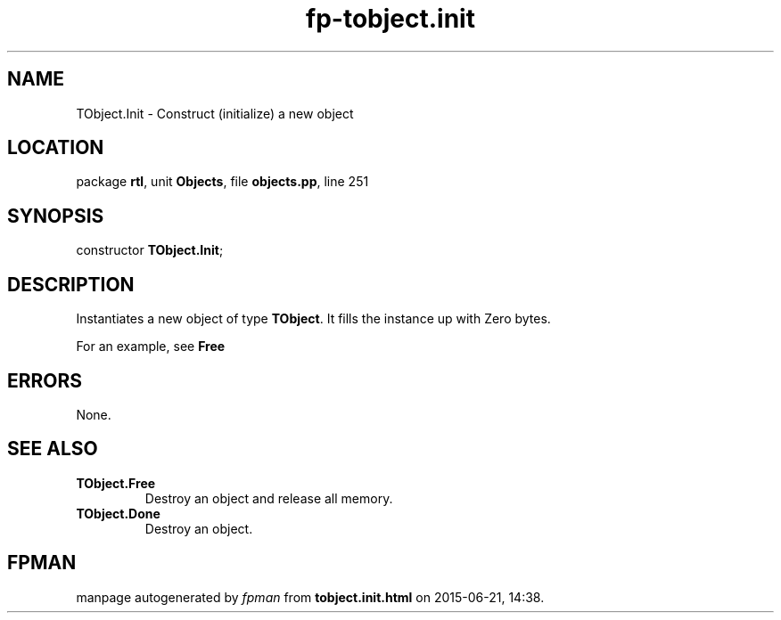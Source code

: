 .\" file autogenerated by fpman
.TH "fp-tobject.init" 3 "2014-03-14" "fpman" "Free Pascal Programmer's Manual"
.SH NAME
TObject.Init - Construct (initialize) a new object
.SH LOCATION
package \fBrtl\fR, unit \fBObjects\fR, file \fBobjects.pp\fR, line 251
.SH SYNOPSIS
constructor \fBTObject.Init\fR;
.SH DESCRIPTION
Instantiates a new object of type \fBTObject\fR. It fills the instance up with Zero bytes.

For an example, see \fBFree\fR


.SH ERRORS
None.


.SH SEE ALSO
.TP
.B TObject.Free
Destroy an object and release all memory.
.TP
.B TObject.Done
Destroy an object.

.SH FPMAN
manpage autogenerated by \fIfpman\fR from \fBtobject.init.html\fR on 2015-06-21, 14:38.

